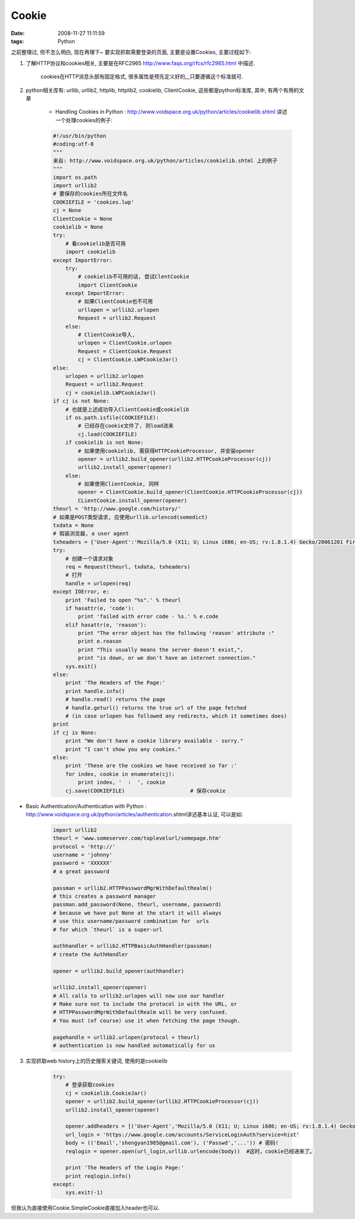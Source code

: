 Cookie
================

:date: 2008-11-27 11:11:59
:tags: Python

之前整理过, 但不怎么明白, 现在再理下~
要实现抓取需要登录的页面, 主要是设置Cookies, 主要过程如下:

1) 了解HTTP协议和cookies相关, 主要是在RFC2965 http://www.faqs.org/rfcs/rfc2965.html 中描述.

    cookies在HTTP消息头部有固定格式, 很多属性是预先定义好的,,,只要遵循这个标准就可.

2) python相关库有: urllib, urllib2, httplib, httplib2, cookielib, ClientCookie, 这些都是python标准库, 其中, 有两个有用的文章

    * Handling Cookies in Python : http://www.voidspace.org.uk/python/articles/cookielib.shtml 讲述一个处理cookies的例子:

    .. sourcecode:: python

        #!/usr/bin/python
        #coding:utf-8
        """
        来自: http://www.voidspace.org.uk/python/articles/cookielib.shtml 上的例子
        """
        import os.path
        import urllib2
        # 要保存的cookies所在文件名
        COOKIEFILE = 'cookies.lwp'
        cj = None
        ClientCookie = None
        cookielib = None
        try:
            # 看cookielib是否可用
            import cookielib
        except ImportError:
            try:
                # cookielib不可用的话, 尝试ClentCookie
                import ClientCookie
            except ImportError:
                # 如果ClientCookie也不可用
                urllopen = urllib2.urlopen
                Request = urllib2.Request
            else:
                # ClientCookie导入,
                urlopen = ClientCookie.urlopen
                Request = ClientCookie.Request
                cj = ClientCookie.LWPCookieJar()
        else:
            urlopen = urllib2.urlopen
            Request = urllib2.Request
            cj = cookielib.LWPCookieJar()
        if cj is not None:
            # 也就是上述成功导入ClientCookie或cookielib
            if os.path.isfile(COOKIEFILE):
                # 已经存在cookie文件了, 则load进来
                cj.load(COOKIEFILE)
            if cookielib is not None:
                # 如果使用cookielib, 需获得HTTPCookieProcessor, 并安装opener
                opener = urllib2.build_opener(urllib2.HTTPCookieProcessor(cj))
                urllib2.install_opener(opener)
            else:
                # 如果使用ClientCookie, 同样
                opener = ClientCookie.build_opener(ClientCookie.HTTPCookieProcessor(cj))
                CLientCookie.install_opener(opener)
        theurl = 'http://www.google.com/history/'
        # 如果是POST类型请求, 应使用urllib.urlencod(somedict)
        txdata = None
        # 假装浏览器, a user agent
        txheaders = {'User-Agent':'Mozilla/5.0 (X11; U; Linux i686; en-US; rv:1.8.1.4) Gecko/20061201 Firefox/2.0.0.6 (Ubuntu-feisty)'}
        try:
            # 创建一个请求对象
            req = Request(theurl, txdata, txheaders)
            # 打开
            handle = urlopen(req)
        except IOError, e:
            print 'Failed to open "%s".' % theurl
            if hasattr(e, 'code'):
                print 'failed with error code - %s.' % e.code
            elif hasattr(e, 'reason'):
                print "The error object has the following 'reason' attribute :"
                print e.reason
                print "This usually means the server doesn't exist,",
                print "is down, or we don't have an internet connection."
            sys.exit()
        else:
            print 'The Headers of the Page:'
            print handle.info()
            # handle.read() returns the page
            # handle.geturl() returns the true url of the page fetched
            # (in case urlopen has followed any redirects, which it sometimes does)
        print
        if cj is None:
            print "We don't have a cookie library available - sorry."
            print "I can't show you any cookies."
        else:
            print 'These are the cookies we have received so far :'
            for index, cookie in enumerate(cj):
                print index, '  :  ', cookie
            cj.save(COOKIEFILE)                     # 保存cookie

* Basic Authentication/Authentication with Python : http://www.voidspace.org.uk/python/articles/authentication.shtml讲述基本认证, 可以是如:

    .. sourcecode:: python

        import urllib2
        theurl = 'www.someserver.com/toplevelurl/somepage.htm'
        protocol = 'http://'
        username = 'johnny'
        password = 'XXXXXX'
        # a great password

        passman = urllib2.HTTPPasswordMgrWithDefaultRealm()
        # this creates a password manager
        passman.add_password(None, theurl, username, password)
        # because we have put None at the start it will always
        # use this username/password combination for  urls
        # for which `theurl` is a super-url

        authhandler = urllib2.HTTPBasicAuthHandler(passman)
        # create the AuthHandler

        opener = urllib2.build_opener(authhandler)

        urllib2.install_opener(opener)
        # All calls to urllib2.urlopen will now use our handler
        # Make sure not to include the protocol in with the URL, or
        # HTTPPasswordMgrWithDefaultRealm will be very confused.
        # You must (of course) use it when fetching the page though.

        pagehandle = urllib2.urlopen(protocol + theurl)
        # authentication is now handled automatically for us

3) 实现抓取web history上的历史搜索关键词, 使用的是cookielib

    .. sourcecode:: python

        try:
            # 登录获取cookies
            cj = cookielib.CookieJar()
            opener = urllib2.build_opener(urllib2.HTTPCookieProcessor(cj))
            urllib2.install_opener(opener)

            opener.addheaders = [('User-Agent','Mozilla/5.0 (X11; U; Linux i686; en-US; rv:1.8.1.4) Gecko/20061201 Firefox/2.0.0.6 (Ubuntu-feisty)')]
            url_login = 'https://www.google.com/accounts/ServiceLoginAuth?service=hist'
            body = (('Email','shengyan1985@gmail.com'), ('Passwd','...')) # 密码!
            reqlogin = opener.open(url_login,urllib.urlencode(body))  #这时，cookie已经进来了。

            print 'The Headers of the Login Page:'
            print reqlogin.info()
        except:
            sys.exit(-1)

但我认为直接使用Cookie.SimpleCookie直接加入header也可以.